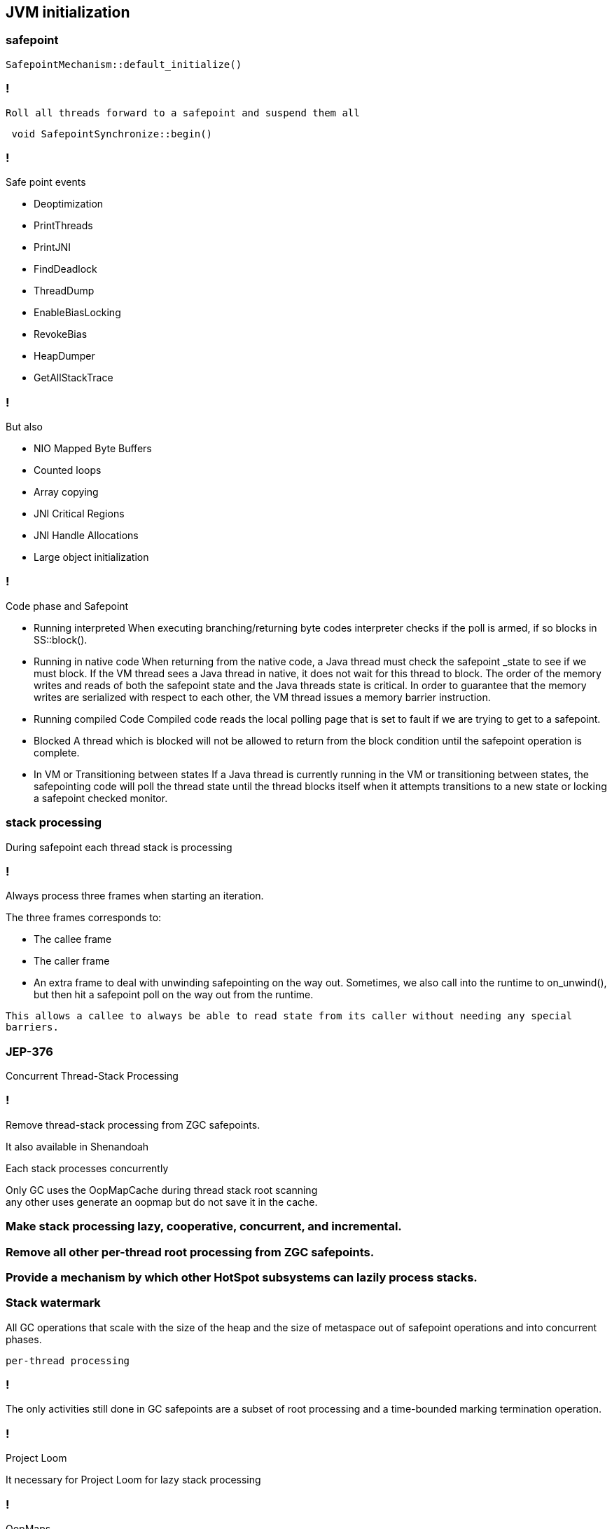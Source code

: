 == JVM initialization


=== safepoint 

[source,cpp]
----
SafepointMechanism::default_initialize()
----

=== !

 Roll all threads forward to a safepoint and suspend them all

[source, cpp]
----
 void SafepointSynchronize::begin() 
----

=== !

.Safe point events 

* Deoptimization
* PrintThreads
* PrintJNI
* FindDeadlock
* ThreadDump
* EnableBiasLocking
* RevokeBias
* HeapDumper
* GetAllStackTrace

=== !

.But also

* NIO Mapped Byte Buffers 
* Counted loops
* Array copying 
* JNI Critical Regions 
* JNI Handle Allocations
* Large object initialization 

=== !

.Code phase and Safepoint
* Running interpreted
When executing branching/returning byte codes interpreter
checks if the poll is armed, if so blocks in SS::block().

*  Running in native code
When returning from the native code, a Java thread must check
the safepoint _state to see if we must block.  If the
VM thread sees a Java thread in native, it does
not wait for this thread to block.  The order of the memory
writes and reads of both the safepoint state and the Java
threads state is critical.  In order to guarantee that the
memory writes are serialized with respect to each other,
the VM thread issues a memory barrier instruction.

*  Running compiled Code
Compiled code reads the local polling page that
is set to fault if we are trying to get to a safepoint.

*  Blocked
A thread which is blocked will not be allowed to return from the
block condition until the safepoint operation is complete.

*  In VM or Transitioning between states
If a Java thread is currently running in the VM or transitioning
between states, the safepointing code will poll the thread state
until the thread blocks itself when it attempts transitions to a
new state or locking a safepoint checked monitor.

// during creating vm 
// SafepointMechanism::default_initialize
// process
// The call to on_safepoint fixes the thread's oops and the first few frames.
//
// The call has been carefully placed here to cater to a few situations:
// 1) After we exit from block after a global poll
// 2) After a thread races with the disarming of the global poll and transitions from native/blocked
// 3) Before the handshake code is run
//A compiler barrier, forcing the C++ compiler to invalidate all memory assumptions
// void SafepointMechanism::process(JavaThread *thread, bool allow_suspend) 

// Wait for another thread to perform object reallocation and relocking on behalf of
// this thread.
// Raw thread state transition to _thread_blocked and back again to the original
// state before returning are performed. The current thread is required to
// change to _thread_blocked in order to be seen to be safepoint/handshake safe
// whilst suspended and only after becoming handshake safe, the other thread can
// complete the handshake used to synchronize with this thread and then perform
// the reallocation and relocking. We cannot use the thread state transition
// helpers because we arrive here in various states and also because the helpers
// indirectly call this method.  After leaving _thread_blocked we have to check
// for safepoint/handshake, except if _thread_in_native. The thread is safe
// without blocking then. Allowed states are enumerated in
// SafepointSynchronize::block(). See also EscapeBarrier::sync_and_suspend_*()
// ParallelSPCleanupThreadClosure

=== stack processing

During safepoint each thread stack is processing 

=== !

Always process three frames when starting an iteration.

.The three frames corresponds to:
* The callee frame
* The caller frame
* An extra frame to deal with unwinding safepointing on the way out. Sometimes, we also call into the runtime to on_unwind(), but then  hit a safepoint poll on the way out from the runtime.

`This allows a callee to always be able to read state from its caller without needing any special barriers.`

=== JEP-376

Concurrent Thread-Stack Processing

=== !

Remove thread-stack processing from ZGC safepoints.

It also available in Shenandoah 

Each stack processes concurrently 

Only GC uses the OopMapCache during thread stack root scanning + 
any other uses generate an oopmap but do not save it in the cache.

=== Make stack processing lazy, cooperative, concurrent, and incremental.

=== Remove all other per-thread root processing from ZGC safepoints.

=== Provide a mechanism by which other HotSpot subsystems can lazily process stacks.

=== Stack watermark
 
All GC operations that scale with the size of the heap and the size of metaspace out of safepoint operations
and into concurrent phases.

`per-thread processing`


//  GC safepoint will logically invalidate Java thread stacks by flipping a global variable.
//The stack watermark makes it possible to distinguish whether a given frame is above the watermark (assuming that stacks grow downward) and hence must not be used by a Java thread since it may contain stale object references.

// Java threads will process the minimum number of frames needed to continue execution. Concurrent GC threads will take care of the remaining frames, /// ensuring that all thread stacks and other thread roots are eventually processed. 
// Synchronization, utilizing the stack watermark barrier, will  ensure that Java threads do not return into a frame while the GC is processing it.

=== !
The only activities still done in GC safepoints are a subset of root processing and a time-bounded marking termination operation. 

=== !

Project Loom 

It necessary for Project Loom for lazy stack processing 

// The throughput cost of the improved latency should be insignificant.
// Less than one millisecond should be spent inside ZGC safepoints on typical machines.

// JavaThread::wait_for_object_deoptimization
// SafepointMechanism::process(JavaThread *thread, bool allow_suspend)
// (reachability) ( void StackWatermark::start_processing_impl(void* context) (TODO)

=== !

OopMaps

OopMaps contain a list of all registers and stack-slots containing oops (so
they can be updated by GC)

OopMaps also contain a list of derived-pointer base-pointer pairs. 

This oopmap will only be used if we are unwinding the stack

// The functions in this file builds OopMaps after all scheduling is done.
//
// OopMaps contain a list of all registers and stack-slots containing oops (so
// they can be updated by GC).  OopMaps also contain a list of derived-pointer
// base-pointer pairs.  When the base is moved, the derived pointer moves to
// follow it.  Finally, any registers holding callee-save values are also
// recorded.  These might contain oops, but only the caller knows.
//
// BuildOopMaps implements a simple forward reaching-defs solution.  At each
// GC point we'll have the reaching-def Nodes.  If the reaching Nodes are
// typed as pointers (no offset), then they are oops.  Pointers+offsets are
// derived pointers, and bases can be found from them.  Finally, we'll also
// track reaching callee-save values.  Note that a copy of a callee-save value
// "kills" it's source, so that only 1 copy of a callee-save value is alive at
// a time.
//
// We run a simple bitvector liveness pass to help trim out dead oops.  Due to
// irreducible loops, we can have a reaching def of an oop that only reaches
// along one path and no way to know if it's valid or not on the other path.
// The bitvectors are quite dense and the liveness pass is fast.
//
// At GC points, we consult this information to build OopMaps.  All reaching
// defs typed as oops are added to the OopMap.  Only 1 instance of a
// callee-save register can be recorded.  For derived pointers, we'll have to
// find and record the register holding the base.
//
// The reaching def's is a simple 1-pass worklist approach.  I tried a clever
// breadth-first approach but it was worse (showed O(n^2) in the
// pick-next-block code).
//
// The relevant data is kept in a struct of arrays (it could just as well be
// an array of structs, but the struct-of-arrays is generally a little more
// efficient).  The arrays are indexed by register number (including
// stack-slots as registers) and so is bounded by 200 to 300 elements in
// practice.  One array will map to a reaching def Node (or NULL for
// conflict/dead).  The other array will map to a callee-saved register or
// OptoReg::Bad for not-callee-saved.

// Push an abi_reg_args-frame and store all registers which may be live.
// If requested, create an OopMap: Record volatile registers as
// callee-save values in an OopMap so their save locations will be
// propagated to the RegisterMap of the caller frame during
// StackFrameStream construction (needed for deoptimization; see
// compiledVFrame::create_stack_value).
// If return_pc_adjustment != 0 adjust the return pc by return_pc_adjustment.
// Updated return pc is returned in R31 (if not return_pc_is_pre_saved).
